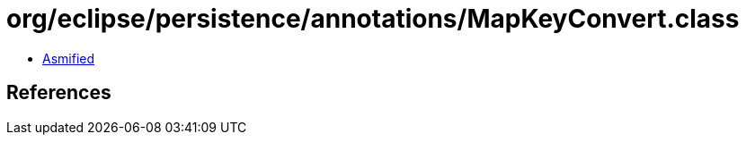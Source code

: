 = org/eclipse/persistence/annotations/MapKeyConvert.class

 - link:MapKeyConvert-asmified.java[Asmified]

== References

